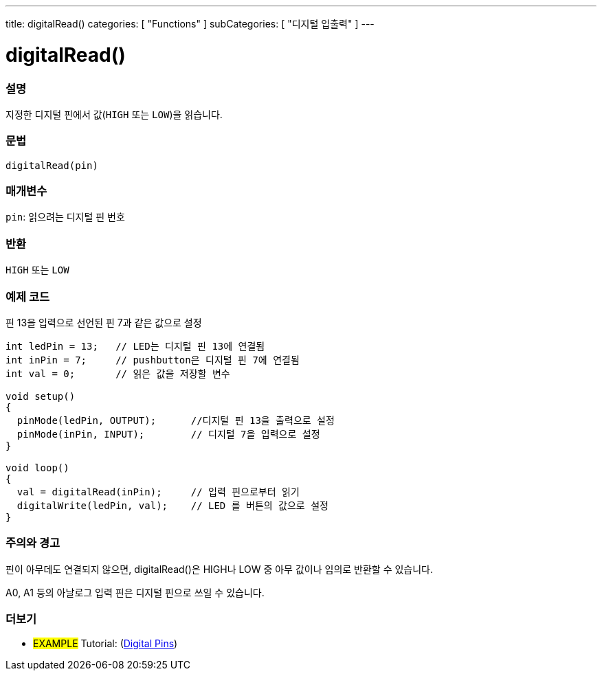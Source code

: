 ---
title: digitalRead()
categories: [ "Functions" ]
subCategories: [ "디지털 입출력" ]
---


//
:ext-relative: .html

= digitalRead()


// OVERVIEW SECTION STARTS
[#overview]
--

[float]
=== 설명
지정한 디지털 핀에서 값(`HIGH` 또는 `LOW`)을 읽습니다.
[%hardbreaks]


[float]
=== 문법
`digitalRead(pin)`


[float]
=== 매개변수
`pin`: 읽으려는 디지털 핀 번호

[float]
=== 반환
`HIGH` 또는 `LOW`

--
// OVERVIEW SECTION ENDS




// HOW TO USE SECTION STARTS
[#howtouse]
--

[float]
=== 예제 코드
// Describe what the example code is all about and add relevant code   ►►►►► THIS SECTION IS MANDATORY ◄◄◄◄◄
핀 13을 입력으로 선언된 핀 7과 같은 값으로 설정


//[source,arduino]
----
int ledPin = 13;   // LED는 디지털 핀 13에 연결됨
int inPin = 7;     // pushbutton은 디지털 핀 7에 연결됨
int val = 0;       // 읽은 값을 저장할 변수

void setup()
{
  pinMode(ledPin, OUTPUT);      //디지털 핀 13을 출력으로 설정
  pinMode(inPin, INPUT);        // 디지털 7을 입력으로 설정
}

void loop()
{
  val = digitalRead(inPin);     // 입력 핀으로부터 읽기
  digitalWrite(ledPin, val);    // LED 를 버튼의 값으로 설정
}
----
[%hardbreaks]

[float]
=== 주의와 경고
핀이 아무데도 연결되지 않으면, digitalRead()은 HIGH나 LOW 중 아무 값이나 임의로 반환할 수 있습니다.

A0, A1 등의 아날로그 입력 핀은 디지털 핀으로 쓰일 수 있습니다.

--
// HOW TO USE SECTION ENDS


// SEE ALSO SECTION
[#see_also]
--

[float]
=== 더보기

[role="example"]
* #EXAMPLE# Tutorial: (http://arduino.cc/en/Tutorial/DigitalPins[Digital Pins])

--
// SEE ALSO SECTION ENDS

